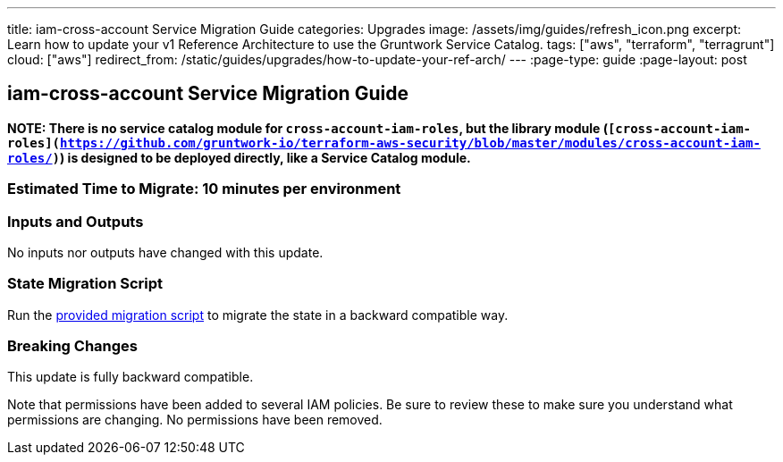 ---
title: iam-cross-account Service Migration Guide
categories: Upgrades
image: /assets/img/guides/refresh_icon.png
excerpt: Learn how to update your v1 Reference Architecture to use the Gruntwork Service Catalog.
tags: ["aws", "terraform", "terragrunt"]
cloud: ["aws"]
redirect_from: /static/guides/upgrades/how-to-update-your-ref-arch/
---
:page-type: guide
:page-layout: post

:toc:
:toc-placement!:

// GitHub specific settings. See https://gist.github.com/dcode/0cfbf2699a1fe9b46ff04c41721dda74 for details.
ifdef::env-github[]
:tip-caption: :bulb:
:note-caption: :information_source:
:important-caption: :heavy_exclamation_mark:
:caution-caption: :fire:
:warning-caption: :warning:
toc::[]
endif::[]

== iam-cross-account Service Migration Guide

*NOTE: There is no service catalog module for `cross-account-iam-roles`, but the library module
(`[cross-account-iam-roles](https://github.com/gruntwork-io/terraform-aws-security/blob/master/modules/cross-account-iam-roles/)`)
is designed to be deployed directly, like a Service Catalog module.*

=== Estimated Time to Migrate: 10 minutes per environment

=== Inputs and Outputs

No inputs nor outputs have changed with this update.

=== State Migration Script

Run the link:./scripts/migrate_iam_cross_account.sh[provided migration script] to migrate the state in a backward compatible way.

=== Breaking Changes

This update is fully backward compatible.

Note that permissions have been added to several IAM policies. Be sure to review these to make sure you understand what
permissions are changing. No permissions have been removed.

